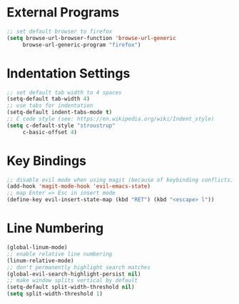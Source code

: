 * External Programs
#+BEGIN_SRC emacs-lisp
;; set default browser to firefox
(setq browse-url-browser-function 'browse-url-generic
     browse-url-generic-program "firefox")
#+END_SRC
* Indentation Settings
#+BEGIN_SRC emacs-lisp
;; set default tab width to 4 spaces
(setq-default tab-width 4)
;; use tabs for indentation
(setq-default indent-tabs-mode t)
;; C code style (see: https://en.wikipedia.org/wiki/Indent_style)
(setq c-default-style "stroustrup"
     c-basic-offset 4)
#+END_SRC
* Key Bindings
#+BEGIN_SRC emacs-lisp
;; disable evil mode when using magit (because of keybinding conflicts)
(add-hook 'magit-mode-hook 'evil-emacs-state)
;; map Enter => Esc in insert mode
(define-key evil-insert-state-map (kbd "RET") (kbd "<escape> l"))
#+END_SRC
* Line Numbering
#+BEGIN_SRC emacs-lisp
(global-linum-mode)
;; enable relative line numbering
(linum-relative-mode)
;; don't permanently highlight search matches
(global-evil-search-highlight-persist nil)
;; make window splits vertical by default
(setq-default split-width-threshold nil)
(setq split-width-threshold 1)
#+END_SRC
